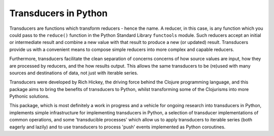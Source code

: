 =====================
Transducers in Python
=====================

Transducers are functions which transform reducers - hence the name.
A reducer, in this case, is any function which you could pass to the
``reduce()`` function in the Python Standard Library ``functools``
module. Such reducers accept an initial or intermediate result and
combine a new value with that result to produce a new (or updated)
result.  Transducers provide us with a convenient means to compose
simple reducers into more complex and capable reducers.

Furthermore, transducers facilitate the clean separation of
concerns concerns of how source values are input, how they are
processed by reducers, and the how results output. This allows the
same transducers to be (re)used with many sources and destinations
of data, not just with iterable series.

Transducers were developed by Rich Hickey, the driving force behind
the Clojure programming language, and this package aims to bring
the benefits of transducers to Python, whilst transforming some of
the Clojurisms into more Pythonic solutions.

This package, which is most definitely a work in progress and a
vehicle for ongoing research into transducers in Python, implements
simple infrastructure for implementing transducers in Python, a
selection of transducer implementations of common operations, and
some 'transducible processes' which allow us to apply transducers
to iterable series (both eagerly and lazily) and to use
transducers to process 'push' events implemented as Python
coroutines.
